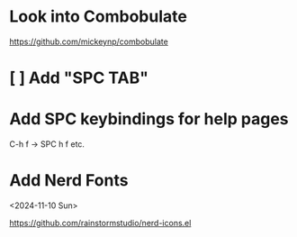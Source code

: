 * Look into Combobulate

https://github.com/mickeynp/combobulate

* [ ] Add "SPC TAB"
* Add SPC keybindings for help pages

C-h f -> SPC h f
etc.

* Add Nerd Fonts
<2024-11-10 Sun>

https://github.com/rainstormstudio/nerd-icons.el
